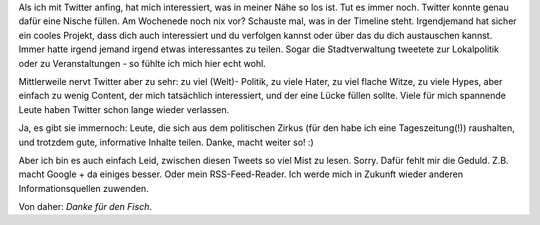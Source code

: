 .. title: Warum ich mein Twitter-Konto schließe
.. slug: warum-ich-mein-twitter-konto-schliesse
.. date: 2016-07-16 13:12:52 UTC+01:00
.. tags: Twitter, Internet, Software
.. category: Software
.. link: 
.. description: 
.. type: text

Als ich mit Twitter anfing, hat mich interessiert, was in meiner Nähe so
los ist. Tut es immer noch. Twitter konnte genau dafür eine Nische
füllen. Am Wochenede noch nix vor? Schauste mal, was in der Timeline
steht. Irgendjemand hat sicher ein cooles Projekt, dass dich auch
interessiert und du verfolgen kannst oder über das du dich austauschen
kannst. Immer hatte irgend jemand irgend etwas interessantes zu teilen.
Sogar die Stadtverwaltung tweetete zur Lokalpolitik oder zu
Veranstaltungen - so fühlte ich mich hier echt wohl.

Mittlerweile nervt Twitter aber zu sehr: zu viel (Welt)- Politik, zu
viele Hater, zu viel flache Witze, zu viele Hypes, aber einfach zu wenig
Content, der mich tatsächlich interessiert, und der eine Lücke füllen
sollte. Viele für mich spannende Leute haben Twitter schon lange wieder
verlassen.

Ja, es gibt sie immernoch: Leute, die sich aus dem politischen Zirkus
(für den habe ich eine Tageszeitung(!)) raushalten, und trotzdem gute,
informative Inhalte teilen. Danke, macht weiter so! :)

Aber ich bin es auch einfach Leid, zwischen diesen Tweets so viel Mist
zu lesen. Sorry. Dafür fehlt mir die Geduld. Z.B. macht Google + da
einiges besser. Oder mein RSS-Feed-Reader. Ich werde mich in Zukunft
wieder anderen Informationsquellen zuwenden.

Von daher: *Danke für den Fisch*.
